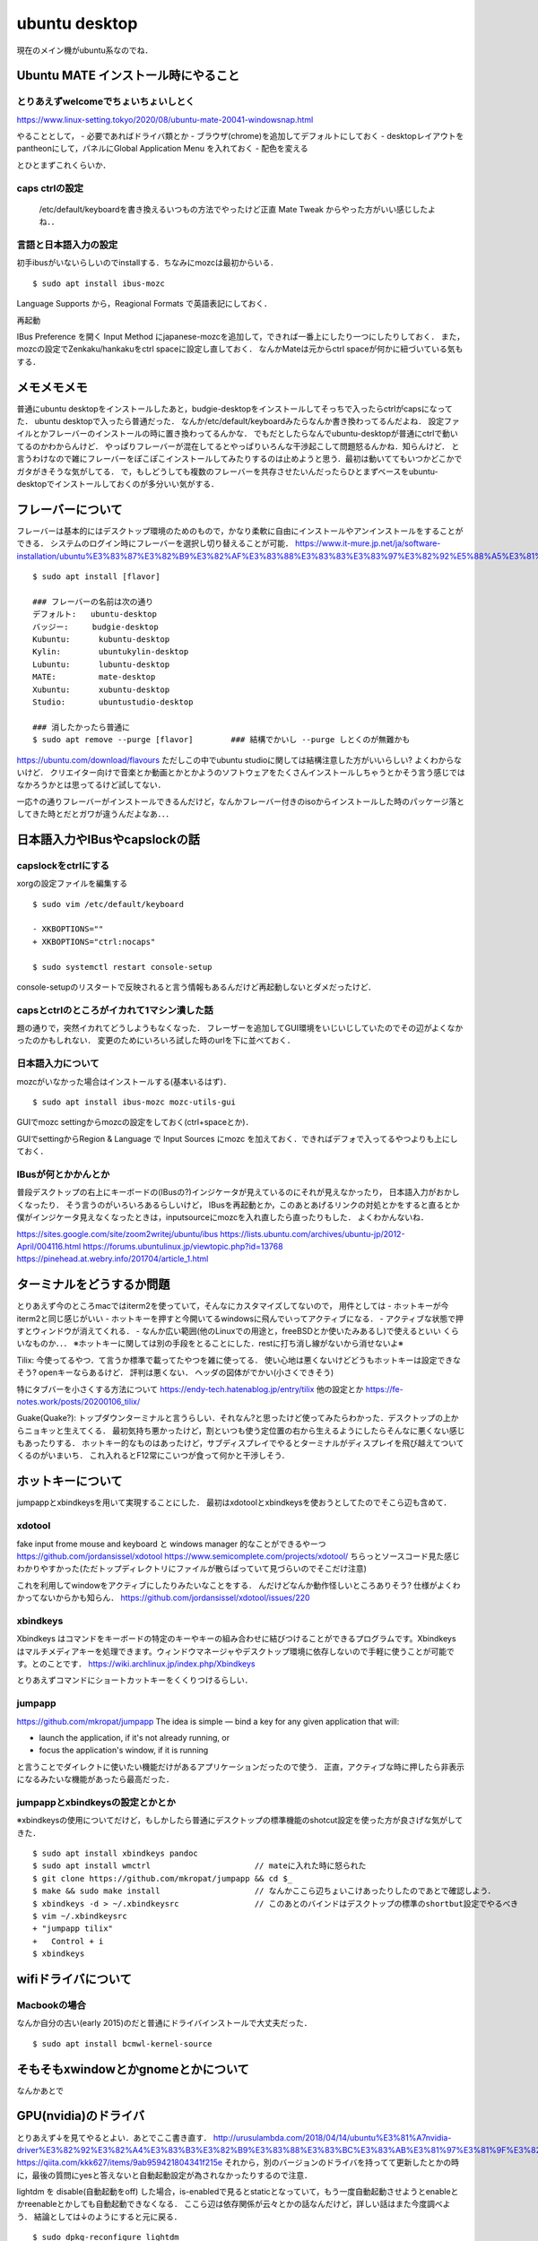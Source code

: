 =================
ubuntu desktop
=================

現在のメイン機がubuntu系なのでね．

Ubuntu MATE インストール時にやること
=======================================

とりあえずwelcomeでちょいちょいしとく
----------------------------------------

https://www.linux-setting.tokyo/2020/08/ubuntu-mate-20041-windowsnap.html

やることとして，
- 必要であればドライバ類とか
- ブラウザ(chrome)を追加してデフォルトにしておく
- desktopレイアウトをpantheonにして，パネルにGlobal Application Menu を入れておく
- 配色を変える

とひとまずこれくらいか．

caps ctrlの設定
------------------

  /etc/default/keyboardを書き換えるいつもの方法でやったけど正直 Mate Tweak からやった方がいい感じしたよね．．

言語と日本語入力の設定
--------------------------

初手ibusがいないらしいのでinstallする．ちなみにmozcは最初からいる．

::

  $ sudo apt install ibus-mozc

Language Supports から，Reagional Formats で英語表記にしておく．

再起動

IBus Preference を開く
Input Method にjapanese-mozcを追加して，できれば一番上にしたり一つにしたりしておく．
また，mozcの設定でZenkaku/hankakuをctrl spaceに設定し直しておく．
なんかMateは元からctrl spaceが何かに紐づいている気もする．


メモメモメモ
================

普通にubuntu desktopをインストールしたあと，budgie-desktopをインストールしてそっちで入ったらctrlがcapsになってた．
ubuntu desktopで入ったら普通だった．
なんか/etc/default/keyboardみたらなんか書き換わってるんだよね．
設定ファイルとかフレーバーのインストールの時に置き換わってるんかな．
でもだとしたらなんでubuntu-desktopが普通にctrlで動いてるのかわからんけど．
やっぱりフレーバーが混在してるとやっぱりいろんな干渉起こして問題怒るんかね．知らんけど．
と言うわけなので雑にフレーバーをぽこぽこインストールしてみたりするのは止めようと思う．最初は動いててもいつかどこかでガタがきそうな気がしてる．
で，もしどうしても複数のフレーバーを共存させたいんだったらひとまずベースをubuntu-desktopでインストールしておくのが多分いい気がする．

フレーバーについて
======================

フレーバーは基本的にはデスクトップ環境のためのもので，かなり柔軟に自由にインストールやアンインストールをすることができる．
システムのログイン時にフレーバーを選択し切り替えることが可能．
https://www.it-mure.jp.net/ja/software-installation/ubuntu%E3%83%87%E3%82%B9%E3%82%AF%E3%83%88%E3%83%83%E3%83%97%E3%82%92%E5%88%A5%E3%81%AE%E3%83%95%E3%83%AC%E3%83%BC%E3%83%90%E3%83%BC%EF%BC%88kubuntu%E3%81%AA%E3%81%A9%EF%BC%89%E3%81%AB%E5%A4%89%E6%9B%B4%E3%81%A7%E3%81%8D%E3%81%BE%E3%81%99%E3%81%8B%EF%BC%9F/961517186/

::

  $ sudo apt install [flavor]

  ### フレーバーの名前は次の通り
  デフォルト:   ubuntu-desktop
  バッジー:     budgie-desktop
  Kubuntu:      kubuntu-desktop
  Kylin:        ubuntukylin-desktop
  Lubuntu:      lubuntu-desktop
  MATE:         mate-desktop
  Xubuntu:      xubuntu-desktop
  Studio:       ubuntustudio-desktop

  ### 消したかったら普通に
  $ sudo apt remove --purge [flavor]        ### 結構でかいし --purge しとくのが無難かも

https://ubuntu.com/download/flavours
ただしこの中でubuntu studioに関しては結構注意した方がいいらしい? よくわからないけど．
クリエイター向けで音楽とか動画とかとかようのソフトウェアをたくさんインストールしちゃうとかそう言う感じではなかろうかとは思ってるけど試してない．

一応↑の通りフレーバーがインストールできるんだけど，なんかフレーバー付きのisoからインストールした時のパッケージ落としてきた時とだとガワが違うんだよなあ．．．

日本語入力やIBusやcapslockの話
================================

capslockをctrlにする
----------------------

xorgの設定ファイルを編集する

::

  $ sudo vim /etc/default/keyboard

  - XKBOPTIONS=""
  + XKBOPTIONS="ctrl:nocaps"

  $ sudo systemctl restart console-setup

console-setupのリスタートで反映されると言う情報もあるんだけど再起動しないとダメだったけど．


capsとctrlのところがイカれて1マシン潰した話
----------------------------------------------

題の通りで，突然イカれてどうしようもなくなった．
フレーザーを追加してGUI環境をいじいじしていたのでその辺がよくなかったのかもしれない．
変更のためにいろいろ試した時のurlを下に並べておく．




日本語入力について
---------------------

mozcがいなかった場合はインストールする(基本いるはず)．

::

  $ sudo apt install ibus-mozc mozc-utils-gui

GUIでmozc settingからmozcの設定をしておく(ctrl+spaceとか)．

GUIでsettingからRegion & Language で Input Sources にmozc を加えておく．できればデフォで入ってるやつよりも上にしておく．

IBusが何とかかんとか
-------------------------

普段デスクトップの右上にキーボードの(IBusの?)インジケータが見えているのにそれが見えなかったり，
日本語入力がおかしくなったり．
そう言うのがいろいろあるらしいけど，
IBusを再起動とか，このあとあげるリンクの対処とかをすると直るとか
僕がインジケータ見えなくなったときは，inputsourceにmozcを入れ直したら直ったりもした．
よくわかんないね．

https://sites.google.com/site/zoom2writej/ubuntu/ibus
https://lists.ubuntu.com/archives/ubuntu-jp/2012-April/004116.html
https://forums.ubuntulinux.jp/viewtopic.php?id=13768
https://pinehead.at.webry.info/201704/article_1.html


ターミナルをどうするか問題
============================

とりあえず今のところmacではiterm2を使っていて，そんなにカスタマイズしてないので，
用件としては
- ホットキーが今iterm2と同じ感じがいい
- ホットキーを押すと今開いてるwindowsに飛んでいってアクティブになる．
- アクティブな状態で押すとウィンドウが消えてくれる．
- なんか広い範囲(他のLinuxでの用途と，freeBSDとか使いたみあるし)で使えるといい
くらいなものか．．．
※ホットキーに関しては別の手段をとることにした．restに打ち消し線がないから消せないよ※

Tilix: 
今使ってるやつ．て言うか標準で載ってたやつを雑に使ってる．
使い心地は悪くないけどどうもホットキーは設定できなそう? openキーならあるけど． 評判は悪くない．
ヘッダの図体がでかい(小さくできそう)

特にタブバーを小さくする方法について
https://endy-tech.hatenablog.jp/entry/tilix
他の設定とか
https://fe-notes.work/posts/20200106_tilix/

Guake(Quake?):
トップダウンターミナルと言うらしい．それなん?と思ったけど使ってみたらわかった．デスクトップの上からニョキッと生えてくる．
最初気持ち悪かったけど，割といつも使う定位置の右から生えるようにしたらそんなに悪くない感じもあったりする．
ホットキー的なものはあったけど，サブディスプレイでやるとターミナルがディスプレイを飛び越えてついてくるのがいまいち．
これ入れるとF12常にこいつが食って何かと干渉しそう．

ホットキーについて
=====================

jumpappとxbindkeysを用いて実現することにした．
最初はxdotoolとxbindkeysを使おうとしてたのでそこら辺も含めて．

xdotool
-----------

fake input frome mouse and keyboard と windows manager 的なことができるやーつ
https://github.com/jordansissel/xdotool
https://www.semicomplete.com/projects/xdotool/
ちらっとソースコード見た感じわかりやすかった(ただトップディレクトリにファイルが散らばっていて見づらいのでそこだけ注意)

これを利用してwindowをアクティブにしたりみたいなことをする．
んだけどなんか動作怪しいところありそう? 仕様がよくわかってないからかも知らん．
https://github.com/jordansissel/xdotool/issues/220

xbindkeys
-----------

Xbindkeys はコマンドをキーボードの特定のキーやキーの組み合わせに結びつけることができるプログラムです。Xbindkeys はマルチメディアキーを処理できます。ウィンドウマネージャやデスクトップ環境に依存しないので手軽に使うことが可能です。とのことです．
https://wiki.archlinux.jp/index.php/Xbindkeys

とりあえずコマンドにショートカットキーをくくりつけるらしい．

jumpapp
---------

https://github.com/mkropat/jumpapp
The idea is simple — bind a key for any given application that will:

- launch the application, if it's not already running, or
- focus the application's window, if it is running

と言うことでダイレクトに使いたい機能だけがあるアプリケーションだったので使う．
正直，アクティブな時に押したら非表示になるみたいな機能があったら最高だった．

jumpappとxbindkeysの設定とかとか
-------------------------------------

※xbindkeysの使用についてだけど，もしかしたら普通にデスクトップの標準機能のshotcut設定を使った方が良さげな気がしてきた．

::

  $ sudo apt install xbindkeys pandoc
  $ sudo apt install wmctrl                      // mateに入れた時に怒られた
  $ git clone https://github.com/mkropat/jumpapp && cd $_
  $ make && sudo make install                    // なんかここら辺ちょいこけあったりしたのであとで確認しよう．
  $ xbindkeys -d > ~/.xbindkeysrc                // このあとのバインドはデスクトップの標準のshortbut設定でやるべき
  $ vim ~/.xbindkeysrc
  + "jumpapp tilix"
  +   Control + i
  $ xbindkeys


wifiドライバについて
===========================

Macbookの場合
------------------

なんか自分の古い(early 2015)のだと普通にドライバインストールで大丈夫だった．

::

  $ sudo apt install bcmwl-kernel-source


そもそもxwindowとかgnomeとかについて
======================================

なんかあとで

GPU(nvidia)のドライバ
========================

とりあえず↓を見てやるとよい．あとでここ書き直す．
http://urusulambda.com/2018/04/14/ubuntu%E3%81%A7nvidia-driver%E3%82%92%E3%82%A4%E3%83%B3%E3%82%B9%E3%83%88%E3%83%BC%E3%83%AB%E3%81%97%E3%81%9F%E3%82%89nouveau%E6%AD%A2%E3%82%81%E3%82%8D%E3%81%A3%E3%81%A6%E8%A8%80%E3%82%8F%E3%82%8C/
https://qiita.com/kkk627/items/9ab959421804341f215e
それから，別のバージョンのドライバを持ってて更新したとかの時に，最後の質問にyesと答えないと自動起動設定が為されなかったりするので注意．

lightdm を disable(自動起動をoff) した場合，is-enabledで見るとstaticとなっていて，もう一度自動起動させようとenableとかreenableとかしても自動起動できなくなる．
ここら辺は依存関係が云々とかの話なんだけど，詳しい話はまた今度調べよう．
結論としては↓のようにすると元に戻る．

::

  $ sudo dpkg-reconfigure lightdm

まあとりあえず，lightdmはこれ自体を起動したりするものじゃなくて依存関係の中でどこかで起動されうるものって感じか．

参考:
https://forum.odroid.com/viewtopic.php?t=34109
https://milestone-of-se.nesuke.com/sv-basic/linux-basic/systemctl/

AppImageとかいうパッケージ?の話
==================================

stationをubuntuにもインストールしようとした時，形式がAppImageとか言うものだったのでそれのメモ．(biscuitもそうだったわ．GUI割とこの形式多いんかね)
(Neovimもこの形式あってびっくりしたよ．割といろいろこれに対応してきているらしい)
それ自体が実行ファイルとなってアプリケーションが実行できるもので，割といろんなプラットフォームで動作するんだとか．
あとはAppImageLauncherというものがあるらしい．

https://www.virment.com/how-to-use-appimage-linux/
https://blog.desdelinux.net/ja/appimagelauncher-ejecuta-e-integra-facilmente-aplicaciones-en-appimage/#Eliminar_o_actualizar_la_aplicacion

AppImageの流れで調べたこととかいろいろメモ
=============================================

多分appimageの公式: https://appimage.org/

AppImage は企画とかフォーマットの類である．これは AppimageKit(https://github.com/AppImage/AppImageKit)を見ると実装がわかる．

ひとまず概要とかについて

Appimageを端的に説明すると以下．
- 広いLinuxベースのオペレーティングシステムで動作する．
- 依存関係が一つのバイナリに含まれている．(システムに追加のパッケージを(おそらく原則的にだと思うけど)必要とせず，appimageバイナリだけで動く))
- その他システムに変更を加えない(sudoがいらない) 

They’re a trade-off between a simple user experience and resulting file size.
ファイルサイズとユーザエクスペリエンスの間にトレードオフがある．
(あんま詳しくないユーザでも使えるようにしたいよとかそっち側の考え方ですよといってる)

開発が進むと，デスクトップ統合(https://docs.appimage.org/user-guide/run-appimages.html#ref-desktop-integration)
とか，AppImageのメタ情報からの自動アップデート(https://docs.appimage.org/introduction/software-overview.html#ref-appimageupdate)
とかそう言う機能がいろいろついてきた．

ちなみにAppImageはAppDir(https://docs.appimage.org/reference/appdir.html#ref-appdir) とか言うのを記述というか，
AppDirという形式のディレクトリを必要として構築するらしいよ．

AppImage(もしくはAppImageKit)のコンポーネントについて
-runtime
ランタイムとは，実行形式のヘッダのこと．AppImageが実行されるとまずはこの部分が実行され，動作用のファイルシステムがマウントされ(多分chrootとかされて)，
payload application(すなわちアプリケーション本体のこと)が動作する．これが終わるとファイルシステムはアンマウントされる．
-appimagetool
AppDirからAppImageを作成するツール． 
-AppRun
AppDir内のエントリポイントを提供するファイル
アプリケーションがリロケータブルであればシンボリックリンクでも良い?
なんか今はlinuxdeploy(https://github.com/linuxdeploy/linuxdeploy)と言うのを使うとか? 昔のものはAppRun.cを使っているらしいよ?
-Helper
機能検証のツール?
よくわからんけどNormally there is no need to use this directly, this is mainly for debugging for AppImage developers. って感じらしいので割愛．
-AppImageUpdate
AppImageのメタデータから自動アップデートするやつ．
次の2つのツールで構成されているらしいよ．

  -appimageupdatetool
  アップデート自体やアップデート情報を扱うためのCUIツール．フル機能
  -AppImageUpdate
  UIです．Qtって言うので作られているらしいよ．

-AppImaged
デスクトップ統合のためのデーモンっすね．

https://itsfoss.com/use-appimage-linux/

AppimageLauncherの挙動について
==================================

Mateだと統合したあとでも起動したあとdock(Plank)でアイコンはもちろん名前すらうまく出なかった．
GNOMEだとアイコンは出ないけど名前はちゃんと出た．
デスクトップ環境で若干の差異はありそう．なんかそんなこと書いてあるのを見たような気がしなくもない．
どちらもdockに常駐させることはできなかった．
だが，このappimageの奴らは，~/.local/usr/application/ の下にデスクトップエントリを持ってるんだけど，
これを /usr/share/application/ の下にコピーしてやるとdockにちゃんとアイコンも名前も出るし，常駐もできるようになった．




他のいろんな設定の話
=====================

設定に関していろんなものが詰まったところ

https://sicklylife.jp/ubuntu/2004/settings.html

https://sicklylife.hatenablog.com/entry/2019/01/04/200538


音声入力出力とかとかそこらへんについて
===========================================

Ubuntuと言うかLinuxはと言う話らしいけど
ALSA と PulseAudio の二つによって基本的な制御がなされているらしい．

https://qiita.com/propella/items/4699eda71cd742cba8d3
https://mickey-happygolucky.hatenablog.com/entry/2015/04/04/105512
https://mickey-happygolucky.hatenablog.com/entry/2019/08/30/125038

ALSA (Advance Linux Sound Architecture)
--------------------------------------------

サウンドデバイスを統一的に操作するための仕組み．
あるアプリがALSA経由でサウンドデバイスを操作している間，他のアプリからそのデバイスを使用することはできない．
基本的にはアプリケーションはALSAを直接は操作せず，PulseAudioを使う．
ちなみにこいつはカーネルコンポーネントで，カーネルランドで動作するらしいけどよくわかってない．
同じ立場のソフトウェアとしてOSSとかESDとか言うのがあるらしい．

PulseAudio
-------------

複数のアプリケーションが同時にサウンドデバイスを使うための仕組み．
基本的にアプリケーションはこちらを叩くことになっているが，ALSAを直接叩くアプリケーションが存在し，どうも複雑化の原因になっているらしい，
サウンドサーバと呼ばれるものらしい．
GNOMEやKDEなどのデスクトップ環境で一般的に使われているものらしい．
(言わんとすることは，ALSAはカーネルコンポーネントだけどこっちはそうじゃないよってこと)







